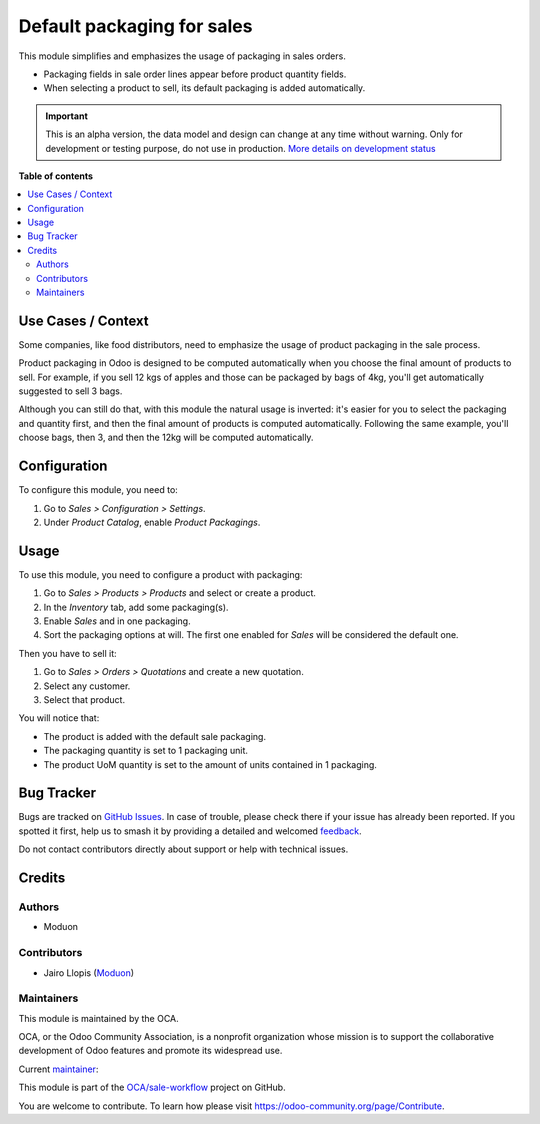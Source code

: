===========================
Default packaging for sales
===========================

.. 
   !!!!!!!!!!!!!!!!!!!!!!!!!!!!!!!!!!!!!!!!!!!!!!!!!!!!
   !! This file is generated by oca-gen-addon-readme !!
   !! changes will be overwritten.                   !!
   !!!!!!!!!!!!!!!!!!!!!!!!!!!!!!!!!!!!!!!!!!!!!!!!!!!!
   !! source digest: sha256:252a9f34dca92717a32ec9c68f098e841adb2d9533aecf462ace8e2a2262efc2
   !!!!!!!!!!!!!!!!!!!!!!!!!!!!!!!!!!!!!!!!!!!!!!!!!!!!

.. |badge1| image:: https://img.shields.io/badge/maturity-Alpha-red.png
    :target: https://odoo-community.org/page/development-status
    :alt: Alpha
.. |badge2| image:: https://img.shields.io/badge/licence-LGPL--3-blue.png
    :target: http://www.gnu.org/licenses/lgpl-3.0-standalone.html
    :alt: License: LGPL-3
.. |badge3| image:: https://img.shields.io/badge/github-OCA%2Fsale--workflow-lightgray.png?logo=github
    :target: https://github.com/OCA/sale-workflow/tree/16.0/sale_packaging_default
    :alt: OCA/sale-workflow
.. |badge4| image:: https://img.shields.io/badge/weblate-Translate%20me-F47D42.png
    :target: https://translation.odoo-community.org/projects/sale-workflow-16-0/sale-workflow-16-0-sale_packaging_default
    :alt: Translate me on Weblate
.. |badge5| image:: https://img.shields.io/badge/runboat-Try%20me-875A7B.png
    :target: https://runboat.odoo-community.org/builds?repo=OCA/sale-workflow&target_branch=16.0
    :alt: Try me on Runboat

|badge1| |badge2| |badge3| |badge4| |badge5|

This module simplifies and emphasizes the usage of packaging in sales
orders.

-  Packaging fields in sale order lines appear before product quantity
   fields.
-  When selecting a product to sell, its default packaging is added
   automatically.

.. IMPORTANT::
   This is an alpha version, the data model and design can change at any time without warning.
   Only for development or testing purpose, do not use in production.
   `More details on development status <https://odoo-community.org/page/development-status>`_

**Table of contents**

.. contents::
   :local:

Use Cases / Context
===================

Some companies, like food distributors, need to emphasize the usage of
product packaging in the sale process.

Product packaging in Odoo is designed to be computed automatically when
you choose the final amount of products to sell. For example, if you
sell 12 kgs of apples and those can be packaged by bags of 4kg, you'll
get automatically suggested to sell 3 bags.

Although you can still do that, with this module the natural usage is
inverted: it's easier for you to select the packaging and quantity
first, and then the final amount of products is computed automatically.
Following the same example, you'll choose bags, then 3, and then the
12kg will be computed automatically.

Configuration
=============

To configure this module, you need to:

1. Go to *Sales > Configuration > Settings*.
2. Under *Product Catalog*, enable *Product Packagings*.

Usage
=====

To use this module, you need to configure a product with packaging:

1. Go to *Sales > Products > Products* and select or create a product.
2. In the *Inventory* tab, add some packaging(s).
3. Enable *Sales* and in one packaging.
4. Sort the packaging options at will. The first one enabled for *Sales*
   will be considered the default one.

Then you have to sell it:

1. Go to *Sales > Orders > Quotations* and create a new quotation.
2. Select any customer.
3. Select that product.

You will notice that:

-  The product is added with the default sale packaging.
-  The packaging quantity is set to 1 packaging unit.
-  The product UoM quantity is set to the amount of units contained in 1
   packaging.

Bug Tracker
===========

Bugs are tracked on `GitHub Issues <https://github.com/OCA/sale-workflow/issues>`_.
In case of trouble, please check there if your issue has already been reported.
If you spotted it first, help us to smash it by providing a detailed and welcomed
`feedback <https://github.com/OCA/sale-workflow/issues/new?body=module:%20sale_packaging_default%0Aversion:%2016.0%0A%0A**Steps%20to%20reproduce**%0A-%20...%0A%0A**Current%20behavior**%0A%0A**Expected%20behavior**>`_.

Do not contact contributors directly about support or help with technical issues.

Credits
=======

Authors
-------

* Moduon

Contributors
------------

-  Jairo Llopis (`Moduon <https://www.moduon.team/>`__)

Maintainers
-----------

This module is maintained by the OCA.

.. image:: https://odoo-community.org/logo.png
   :alt: Odoo Community Association
   :target: https://odoo-community.org

OCA, or the Odoo Community Association, is a nonprofit organization whose
mission is to support the collaborative development of Odoo features and
promote its widespread use.

.. |maintainer-yajo| image:: https://github.com/yajo.png?size=40px
    :target: https://github.com/yajo
    :alt: yajo

Current `maintainer <https://odoo-community.org/page/maintainer-role>`__:

|maintainer-yajo| 

This module is part of the `OCA/sale-workflow <https://github.com/OCA/sale-workflow/tree/16.0/sale_packaging_default>`_ project on GitHub.

You are welcome to contribute. To learn how please visit https://odoo-community.org/page/Contribute.
